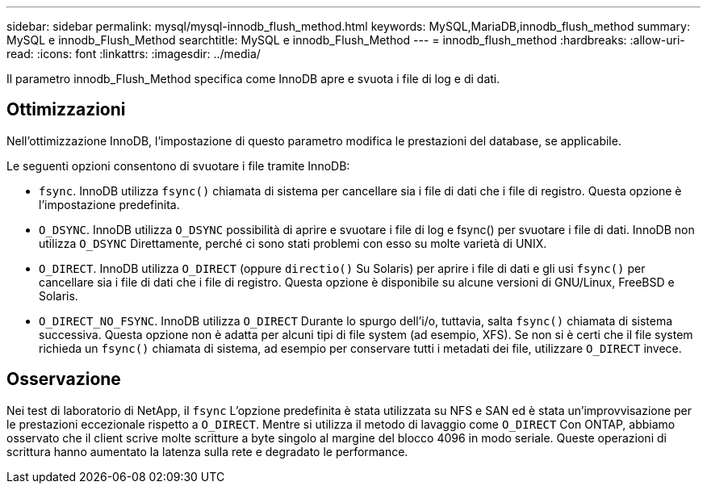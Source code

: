 ---
sidebar: sidebar 
permalink: mysql/mysql-innodb_flush_method.html 
keywords: MySQL,MariaDB,innodb_flush_method 
summary: MySQL e innodb_Flush_Method 
searchtitle: MySQL e innodb_Flush_Method 
---
= innodb_flush_method
:hardbreaks:
:allow-uri-read: 
:icons: font
:linkattrs: 
:imagesdir: ../media/


[role="lead"]
Il parametro innodb_Flush_Method specifica come InnoDB apre e svuota i file di log e di dati.



== Ottimizzazioni

Nell'ottimizzazione InnoDB, l'impostazione di questo parametro modifica le prestazioni del database, se applicabile.

Le seguenti opzioni consentono di svuotare i file tramite InnoDB:

* `fsync`. InnoDB utilizza `fsync()` chiamata di sistema per cancellare sia i file di dati che i file di registro. Questa opzione è l'impostazione predefinita.
*  `O_DSYNC`. InnoDB utilizza `O_DSYNC` possibilità di aprire e svuotare i file di log e fsync() per svuotare i file di dati. InnoDB non utilizza `O_DSYNC` Direttamente, perché ci sono stati problemi con esso su molte varietà di UNIX.
*  `O_DIRECT`. InnoDB utilizza `O_DIRECT` (oppure `directio()` Su Solaris) per aprire i file di dati e gli usi `fsync()` per cancellare sia i file di dati che i file di registro. Questa opzione è disponibile su alcune versioni di GNU/Linux, FreeBSD e Solaris.
* `O_DIRECT_NO_FSYNC`. InnoDB utilizza `O_DIRECT` Durante lo spurgo dell'i/o, tuttavia, salta `fsync()` chiamata di sistema successiva. Questa opzione non è adatta per alcuni tipi di file system (ad esempio, XFS). Se non si è certi che il file system richieda un `fsync()` chiamata di sistema, ad esempio per conservare tutti i metadati dei file, utilizzare `O_DIRECT` invece.




== Osservazione

Nei test di laboratorio di NetApp, il `fsync` L'opzione predefinita è stata utilizzata su NFS e SAN ed è stata un'improvvisazione per le prestazioni eccezionale rispetto a `O_DIRECT`. Mentre si utilizza il metodo di lavaggio come `O_DIRECT` Con ONTAP, abbiamo osservato che il client scrive molte scritture a byte singolo al margine del blocco 4096 in modo seriale. Queste operazioni di scrittura hanno aumentato la latenza sulla rete e degradato le performance.
